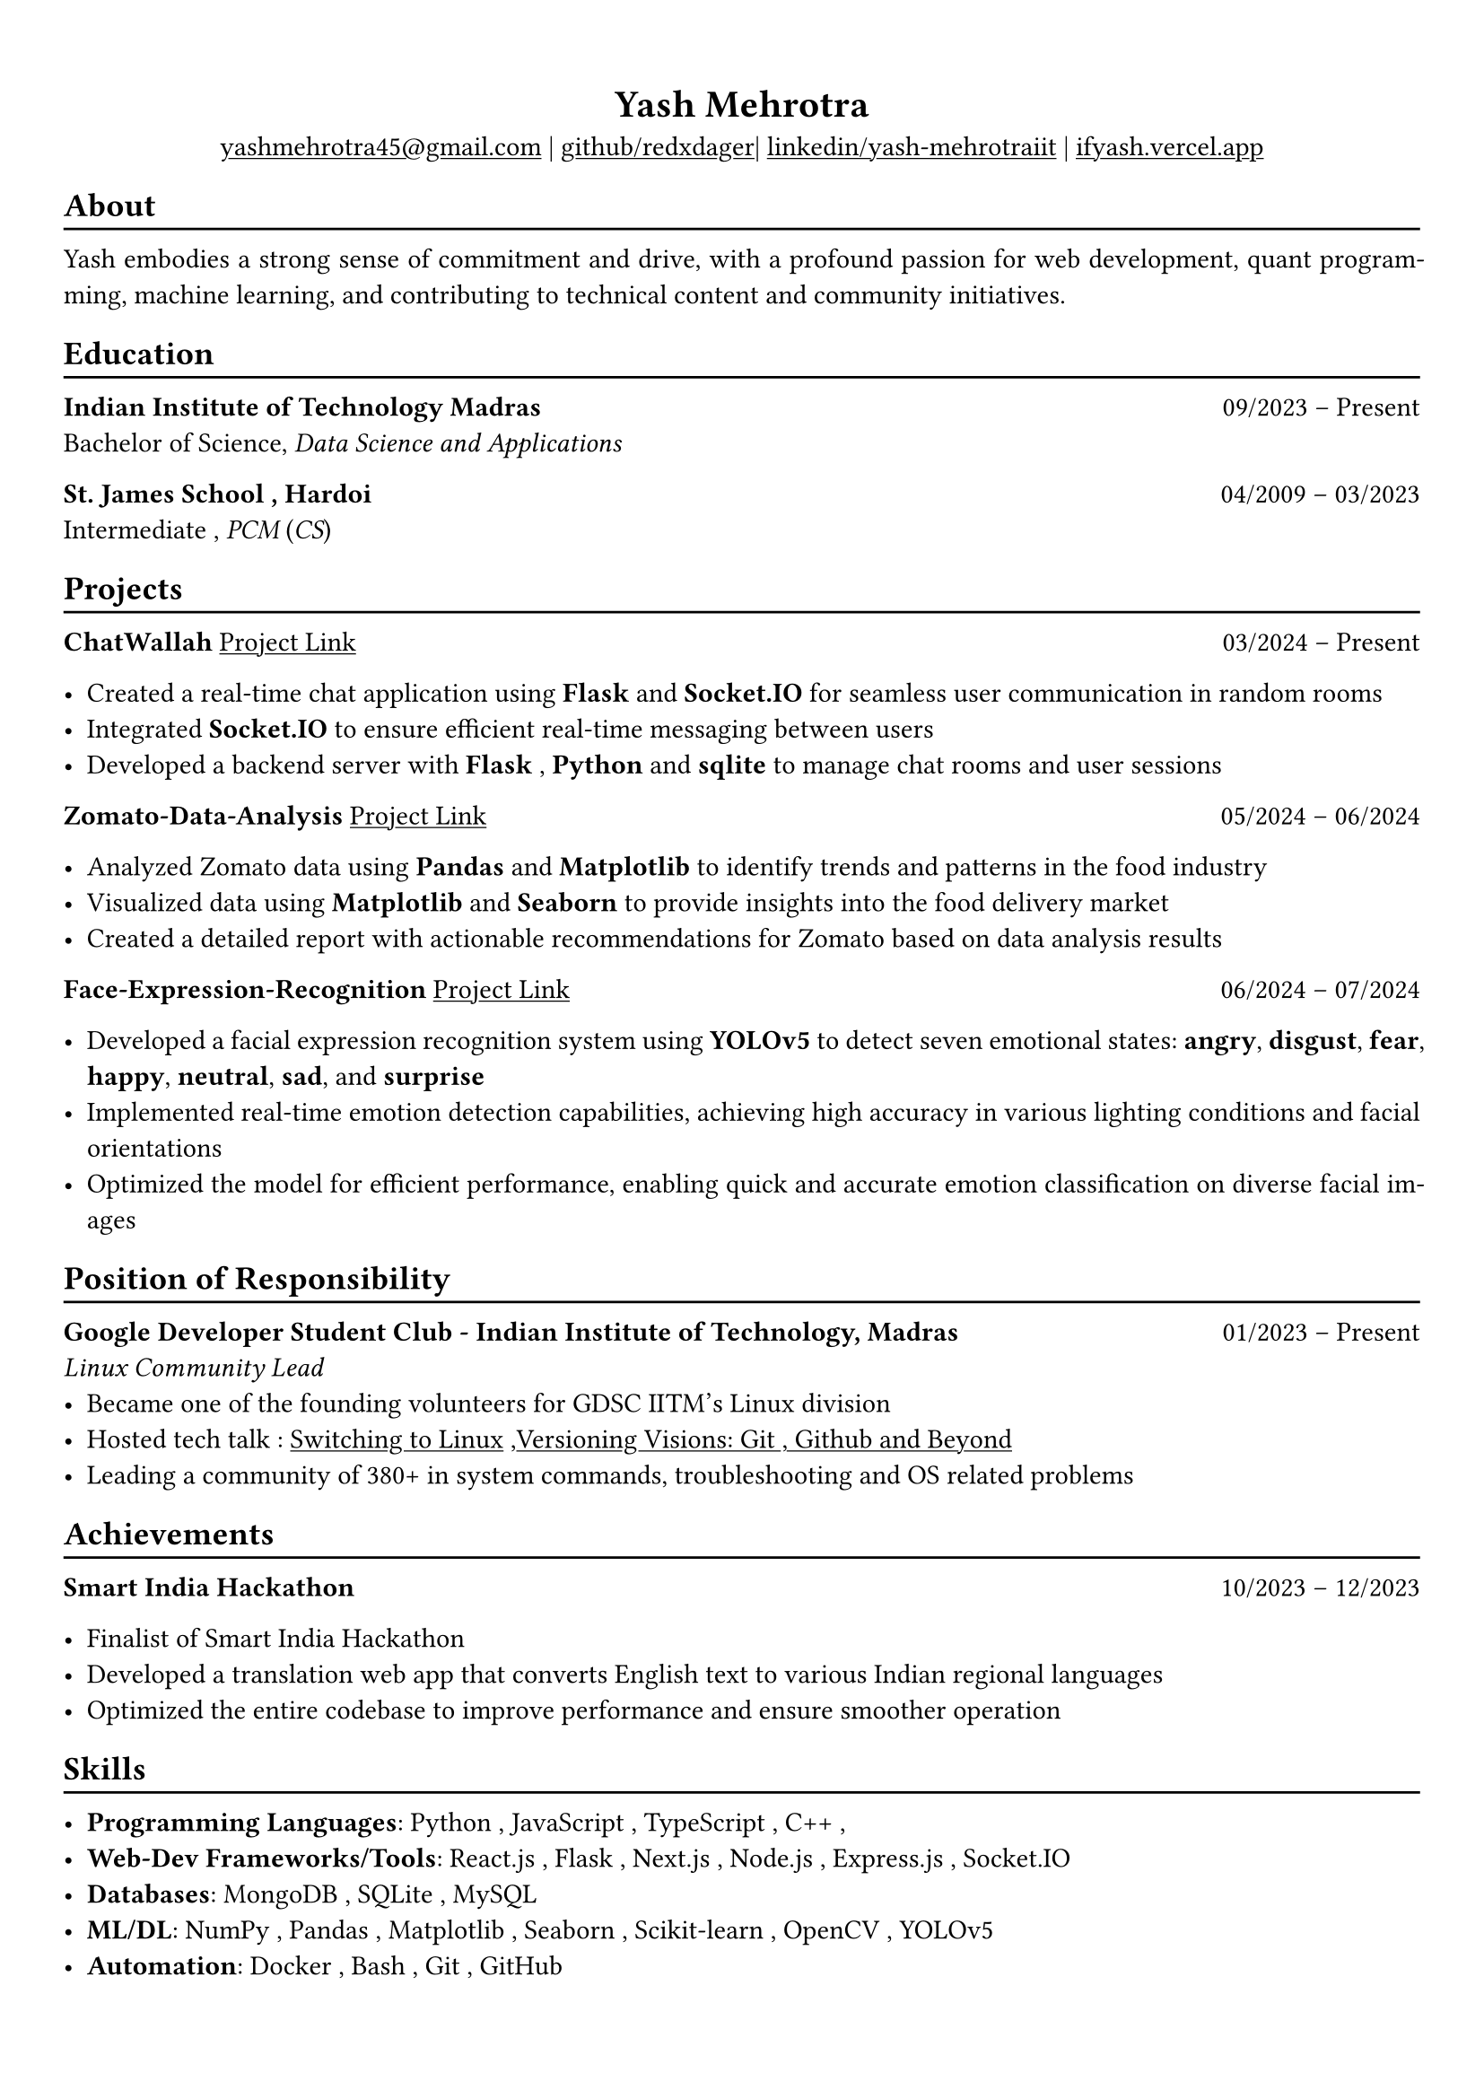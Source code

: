 #show heading: set text(font: "Linux Biolinum")

#show link: underline
#set page(
 margin: (x: 0.9cm, y: 1.3cm),
)
#set par(justify: true)

#let chiline() = {v(-3pt); line(length: 100%); v(-5pt)}

#align(center)[= Yash Mehrotra]

#align(center)[#link("mailto:yashmehrotra45@gmail.com")[yashmehrotra45\@gmail.com] |
#link("https://github.com/redxdager")[github/redxdager]| #link("https://www.linkedin.com/in/yash-mehrotraiit")[linkedin/yash-mehrotraiit] | #link("https://ifyash.vercel.app")[ifyash.vercel.app]]

== About
#chiline()
Yash embodies a strong sense of commitment and drive, with a profound passion for web development, quant program-
ming, machine learning, and contributing to technical content and community initiatives.

== Education
#chiline()

*Indian Institute of Technology Madras* #h(1fr) 09/2023 -- Present \
Bachelor of Science, _Data Science and Applications_ \

*St. James School , Hardoi* #h(1fr) 04/2009 -- 03/2023 \
Intermediate , _PCM_ (_CS_) \

== Projects
#chiline()

*ChatWallah* #link("https://github.com/redxdager/Chatwallah")[Project Link] #h(1fr) 03/2024 -- Present \

- Created a real-time chat application using *Flask* and *Socket.IO* for seamless user communication in random rooms \
- Integrated *Socket.IO* to ensure efficient real-time messaging between users
- Developed a backend server with *Flask* , *Python* and *sqlite* to manage chat rooms and user sessions

*Zomato-Data-Analysis* #link("https://github.com/ReDxDaGer/Zomato-Data-Analysis/blob/main/Data-analysis.ipynb")[Project Link] #h(1fr) 05/2024 -- 06/2024 \

- Analyzed Zomato data using *Pandas* and *Matplotlib* to identify trends and patterns in the food industry \
- Visualized data using *Matplotlib* and *Seaborn* to provide insights into the food delivery market \
- Created a detailed report with actionable recommendations for Zomato based on data analysis results

*Face-Expression-Recognition* #link("https://github.com/redxdager/Face-Expression-Recognition")[Project Link] #h(1fr) 06/2024 -- 07/2024 \

- Developed a facial expression recognition system using *YOLOv5* to detect seven emotional states: *angry*, *disgust*, *fear*, *happy*, *neutral*, *sad*, and *surprise* \
- Implemented real-time emotion detection capabilities, achieving high accuracy in various lighting conditions and facial orientations \
- Optimized the model for efficient performance, enabling quick and accurate emotion classification on diverse facial images \

== Position of Responsibility
#chiline()

*Google Developer Student Club - Indian Institute of Technology, Madras* #h(1fr) 01/2023 -- Present \
_Linux Community Lead_ \
- Became one of the founding volunteers for GDSC IITM’s Linux division
- Hosted tech talk : #link("https://gdsc.community.dev/events/details/developer-student-clubs-indian-institute-of-technology-iit-chennai-presents-dumping-windows-welcome-to-linux/")[Switching to Linux] ,#link("https://www.linkedin.com/posts/yash-mehrotraiit_versioncontrol-git-github-activity-7186302932395397120-5t0H?utm_source=share&utm_medium=member_desktop")[Versioning Visions: Git , Github and Beyond]
- Leading a community of 380+ in system commands, troubleshooting and OS related problems \

== Achievements
#chiline()

*Smart India Hackathon* #h(1fr) 10/2023 -- 12/2023 \

- Finalist of Smart India Hackathon \
- Developed a translation web app that converts English text to various Indian regional languages \
- Optimized the entire codebase to improve performance and ensure smoother operation

== Skills
#chiline()

- *Programming Languages*: Python , JavaScript , TypeScript , C++ , 
- *Web-Dev Frameworks/Tools*: React.js , Flask , Next.js , Node.js , Express.js , Socket.IO 
- *Databases*: MongoDB , SQLite , MySQL
- *ML/DL*: NumPy , Pandas , Matplotlib , Seaborn , Scikit-learn , OpenCV , YOLOv5
- *Automation*: Docker , Bash , Git , GitHub 
